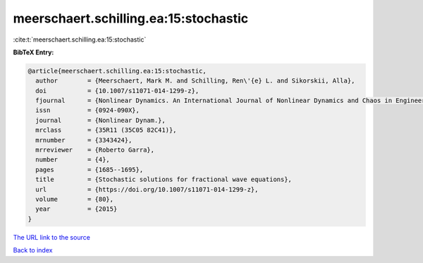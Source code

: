 meerschaert.schilling.ea:15:stochastic
======================================

:cite:t:`meerschaert.schilling.ea:15:stochastic`

**BibTeX Entry:**

.. code-block:: bibtex

   @article{meerschaert.schilling.ea:15:stochastic,
     author        = {Meerschaert, Mark M. and Schilling, Ren\'{e} L. and Sikorskii, Alla},
     doi           = {10.1007/s11071-014-1299-z},
     fjournal      = {Nonlinear Dynamics. An International Journal of Nonlinear Dynamics and Chaos in Engineering Systems},
     issn          = {0924-090X},
     journal       = {Nonlinear Dynam.},
     mrclass       = {35R11 (35C05 82C41)},
     mrnumber      = {3343424},
     mrreviewer    = {Roberto Garra},
     number        = {4},
     pages         = {1685--1695},
     title         = {Stochastic solutions for fractional wave equations},
     url           = {https://doi.org/10.1007/s11071-014-1299-z},
     volume        = {80},
     year          = {2015}
   }

`The URL link to the source <https://doi.org/10.1007/s11071-014-1299-z>`__


`Back to index <../By-Cite-Keys.html>`__
